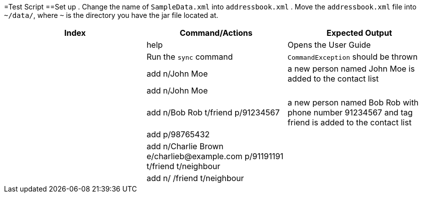 =Test Script
==Set up
.    Change the name of `SampleData.xml` into `addressbook.xml`
.    Move the `addressbook.xml` file into `~/data/`, where `~` is the directory you have the jar file located at.


[width="100%",cols="33%, 33%, 34%",options="header",]
|=======================================================================
|Index |Command/Actions |Expected Output
| |help |Opens the User Guide
| |Run the `sync` command |`CommandException` should be thrown
| |add n/John Moe | a new person named John Moe is added to the contact list
| |add n/John Moe |
| |add n/Bob Rob t/friend p/91234567| a new person named Bob Rob with phone number 91234567 and tag friend is added to the contact list
| |add p/98765432 |
| |add n/Charlie Brown e/charlieb@example.com p/91191191 t/friend t/neighbour |
| |add n/ /friend t/neighbour|
|=======================================================================


